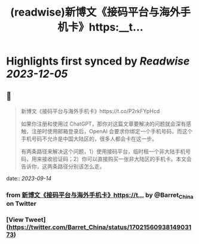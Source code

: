 :PROPERTIES:
:title: (readwise)新博文《接码平台与海外手机卡》https:__t...
:END:

:PROPERTIES:
:author: [[Barret_China on Twitter]]
:full-title: "新博文《接码平台与海外手机卡》https://t..."
:category: [[tweets]]
:url: https://twitter.com/Barret_China/status/1702156093814903173
:image-url: https://pbs.twimg.com/profile_images/639253390522843136/c96rrAfr.jpg
:END:

* Highlights first synced by [[Readwise]] [[2023-12-05]]
** 📌
#+BEGIN_QUOTE
新博文《接码平台与海外手机卡》https://t.co/P2rkFYpHcd

如果你注册和使用过 ChatGPT，那你对这篇文章要解决的问题就会深有感触，注册时使用邮箱登录后，OpenAI 会要求你绑定一个手机号码，而这个手机号码不允许是中国大陆区的，很多人都会卡在这一步。

有两条路径来解决这个问题，1）使用接码平台，临时租一个非大陆手机号码，用来接收验证码；2）你可以直接购买一张非大陆区的手机卡。本文会告诉你，这两条路径分别该怎么走。 
#+END_QUOTE
    date:: [[2023-09-14]]
*** from _新博文《接码平台与海外手机卡》https://t..._ by @Barret_China on Twitter
*** [View Tweet](https://twitter.com/Barret_China/status/1702156093814903173)